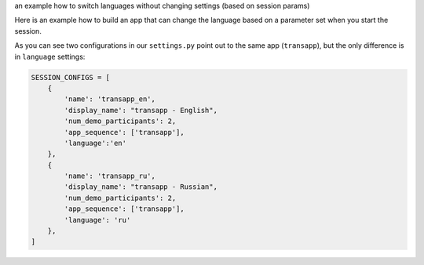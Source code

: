 an example how to switch languages without changing settings (based on session params)


Here is an example how to build an app that can change the language
based on a parameter set when you start the session.

As you can see two configurations in our ``settings.py`` point out
to the same app (``transapp``), but the only difference is in
``language`` settings:

.. code:: python

    SESSION_CONFIGS = [
        {
            'name': 'transapp_en',
            'display_name': "transapp - English",
            'num_demo_participants': 2,
            'app_sequence': ['transapp'],
            'language':'en'
        },
        {
            'name': 'transapp_ru',
            'display_name': "transapp - Russian",
            'num_demo_participants': 2,
            'app_sequence': ['transapp'],
            'language': 'ru'
        },
    ]



